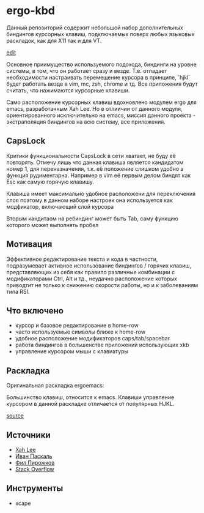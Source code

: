 * ergo-kbd
   Данный репозиторий содержит небольшой набор дополнительных биндингов курсорных 
   клавиш, подключаемых поверх любых языковых раскладок, как для X11 так и для VT. 
   
   [[./doc/img/ergo-kbd.png]]
   [[http://www.keyboard-layout-editor.com/##@@_t=%23a6a6a6%3B&=%C2%AC%0A%60&=!%0A1&=%22%0A2&=%C2%A3%0A3&=$%0A4&=%25%0A5&=%5E%0A6&=%2F&%0A7&=*%0A8&=(%0A9&=)%0A0&=%2F_%0A-&=+%0A%2F=&_w:2%3B&=Backspace%3B&@_w:1.5%3B&=Tab&=Q&=W&=E&=R&=T&=Y&=U&_c=%235eb1e7&t=%23000000&a:7&f:9%3B&=%2F&uArr%2F%3B&_c=%23cccccc&t=%23a6a6a6&a:4&f:3%3B&=O&=P&=%7B%0A%5B&=%7D%0A%5D&_x:0.25&w:1.25&h:2&w2:1.5&h2:1&x2:-0.25%3B&=Enter%3B&@_c=%235eb1e7&t=%23000000&w:1.75%3B&=Mod&_c=%23cccccc&t=%23a6a6a6%3B&=A&=S&=D&=F&=G&=H&_c=%235eb1e7&t=%23000000&a:7&f:9%3B&=%2F&lArr%2F%3B&=%2F&dArr%2F%3B&=%2F&rArr%2F%3B&_c=%23cccccc&t=%23a6a6a6&a:4&f:3%3B&=%2F:%0A%2F%3B&=%2F@%0A'&=~%0A%23%3B&@_w:1.25%3B&=Shift&=%7C%0A%5C&=Z&=X&=C&=V&=B&=N&=M&=%3C%0A,&=%3E%0A.&=%3F%0A%2F%2F&_w:2.75%3B&=Shift%3B&@_w:1.25%3B&=Ctrl&_w:1.25%3B&=Win&_w:1.25%3B&=Alt&_a:7&w:6.25%3B&=&_a:4&w:1.25%3B&=AltGr&_w:1.25%3B&=Win&_w:1.25%3B&=Menu&_w:1.25%3B&=Ctrl][edit]]
   
   Основное приимущество используемого подохода, биндинги на уровне системы, 
   в том, что он работает сразу и везде. Т.е. отпадает необходимости настраивать 
   перемещение курсора в принципе, `hjkl` будет работать везде в vim, mc, zsh, chrome и тд.
   Все приложения будут считать, что нажимаются курсорные клавиши.

   Само расположение курсорных клавиш вдохновленo модулем ergo для emacs, разработанным Xah
   Leе. Но в отлиичии от данного модуля, ориентированного исключительно на
   emacs, миссия данного проекта - экстраполяция биндингов на всю систему, все
   приложения.

** CapsLock
   Критики функциональности CapsLock в сети хватает, не буду её повторять. 
   Отмечу лишь что данная клавиша является кандидатом номер 1, для переназначения, 
   т.к. её положение слишком удобно а функция рудиментарна. 
   Например в vim её первым делом биндят как Esc как самую горячую клавишу.
   
   Клавиша имеет максимально удобное расположени для переключения слоя
   поэтому в данном наборе настроек она используется как модфикатор, включающий слой курсора
   
   Вторым кандитаом на ребиндинг может быть Tab, саму функцию которого может выполнять пробел 

** Мотивация

 Эффективное редактирование текста и кода в частности, подразумевает активное
 использование биндингов / горячих клавиш, представляющих из себя как правило
 различные комбинации с модификаторами Ctrl, Alt и тд., неудачно расположение
 которых приводтит не только к снижению скорости работы, но и к заболеваниям
 типа RSI.

 [[./doc/img/painful-mods.jpg]]

** Что включено

   - курсор и базовое редактирование в home-row
   - часто используемые символы ближе к home-row 
   - удобное расположение модификаторов caps/tab/spacebar
   - работа биндингов в большенстве приложений использующих xkb
   - управление курсором мыши с клавиатуры

** Раскладка

   Оригинальная раскладка ergoemacs:
   
   [[./doc/img/ergoemacs-layout-us.png]]
   
   Большинство клавиш, относится к emacs. Клавиши управление курсором в данной
   раскладке отличается от популярных HJKL.

   [[./doc/img/base.png]]

   [[http://www.keyboard-layout-editor.com/#/gists/9a7716fe0025c38e2650abe551c57513][source]]
 
** Источники

   - [[https://ergoemacs.github.io/][Xah Lee]]
   - [[http://pascal.tsu.ru/other/xkb/][Иван Паскаль]]
   - [[https://habrahabr.ru/post/222285/][Фил Пирожков]]
   - [[http://superuser.com/questions/801611/how-to-make-all-applications-respect-my-modified-xkb-layout][Stack Overflow]]
** Инструменты
   - xcape 
